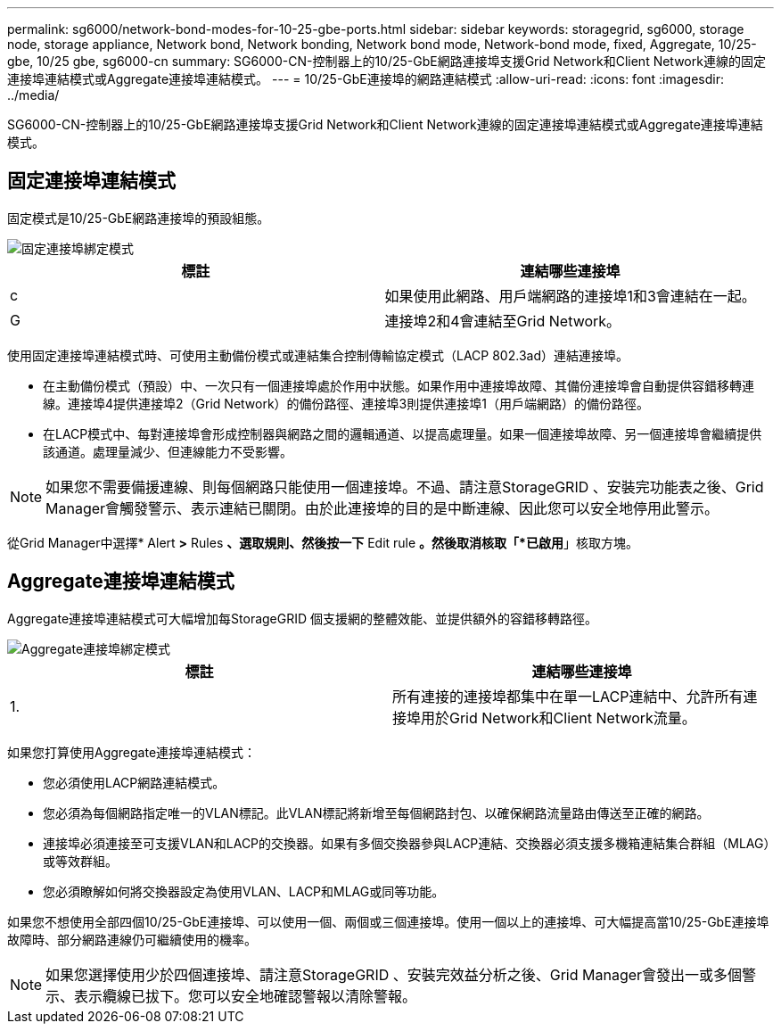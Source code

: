 ---
permalink: sg6000/network-bond-modes-for-10-25-gbe-ports.html 
sidebar: sidebar 
keywords: storagegrid, sg6000, storage node, storage appliance, Network bond, Network bonding, Network bond mode, Network-bond mode, fixed, Aggregate, 10/25-gbe, 10/25 gbe, sg6000-cn 
summary: SG6000-CN-控制器上的10/25-GbE網路連接埠支援Grid Network和Client Network連線的固定連接埠連結模式或Aggregate連接埠連結模式。 
---
= 10/25-GbE連接埠的網路連結模式
:allow-uri-read: 
:icons: font
:imagesdir: ../media/


[role="lead"]
SG6000-CN-控制器上的10/25-GbE網路連接埠支援Grid Network和Client Network連線的固定連接埠連結模式或Aggregate連接埠連結模式。



== 固定連接埠連結模式

固定模式是10/25-GbE網路連接埠的預設組態。

image::../media/sg6000_cn_fixed_port.gif[固定連接埠綁定模式]

|===
| 標註 | 連結哪些連接埠 


 a| 
c
 a| 
如果使用此網路、用戶端網路的連接埠1和3會連結在一起。



 a| 
G
 a| 
連接埠2和4會連結至Grid Network。

|===
使用固定連接埠連結模式時、可使用主動備份模式或連結集合控制傳輸協定模式（LACP 802.3ad）連結連接埠。

* 在主動備份模式（預設）中、一次只有一個連接埠處於作用中狀態。如果作用中連接埠故障、其備份連接埠會自動提供容錯移轉連線。連接埠4提供連接埠2（Grid Network）的備份路徑、連接埠3則提供連接埠1（用戶端網路）的備份路徑。
* 在LACP模式中、每對連接埠會形成控制器與網路之間的邏輯通道、以提高處理量。如果一個連接埠故障、另一個連接埠會繼續提供該通道。處理量減少、但連線能力不受影響。



NOTE: 如果您不需要備援連線、則每個網路只能使用一個連接埠。不過、請注意StorageGRID 、安裝完功能表之後、Grid Manager會觸發警示、表示連結已關閉。由於此連接埠的目的是中斷連線、因此您可以安全地停用此警示。

從Grid Manager中選擇* Alert *>* Rules *、選取規則、然後按一下* Edit rule *。然後取消核取「*已啟用*」核取方塊。



== Aggregate連接埠連結模式

Aggregate連接埠連結模式可大幅增加每StorageGRID 個支援網的整體效能、並提供額外的容錯移轉路徑。

image::../media/sg6000_cn_aggregate_port.gif[Aggregate連接埠綁定模式]

|===
| 標註 | 連結哪些連接埠 


 a| 
1.
 a| 
所有連接的連接埠都集中在單一LACP連結中、允許所有連接埠用於Grid Network和Client Network流量。

|===
如果您打算使用Aggregate連接埠連結模式：

* 您必須使用LACP網路連結模式。
* 您必須為每個網路指定唯一的VLAN標記。此VLAN標記將新增至每個網路封包、以確保網路流量路由傳送至正確的網路。
* 連接埠必須連接至可支援VLAN和LACP的交換器。如果有多個交換器參與LACP連結、交換器必須支援多機箱連結集合群組（MLAG）或等效群組。
* 您必須瞭解如何將交換器設定為使用VLAN、LACP和MLAG或同等功能。


如果您不想使用全部四個10/25-GbE連接埠、可以使用一個、兩個或三個連接埠。使用一個以上的連接埠、可大幅提高當10/25-GbE連接埠故障時、部分網路連線仍可繼續使用的機率。


NOTE: 如果您選擇使用少於四個連接埠、請注意StorageGRID 、安裝完效益分析之後、Grid Manager會發出一或多個警示、表示纜線已拔下。您可以安全地確認警報以清除警報。
